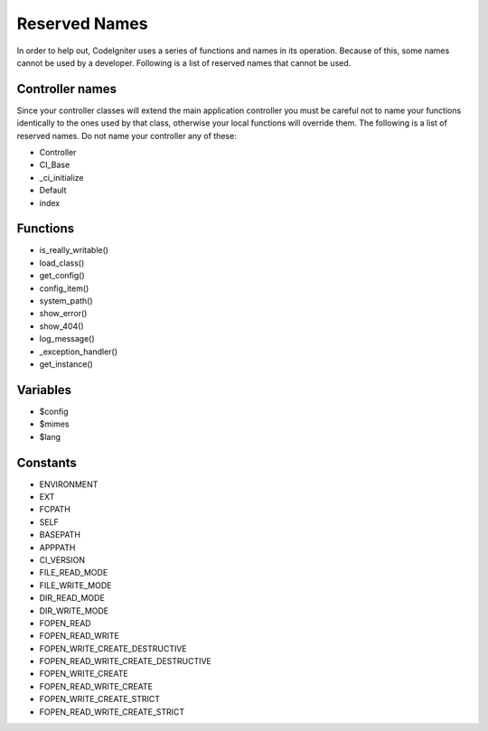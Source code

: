 ##############
Reserved Names
##############

In order to help out, CodeIgniter uses a series of functions and names
in its operation. Because of this, some names cannot be used by a
developer. Following is a list of reserved names that cannot be used.

Controller names
----------------

Since your controller classes will extend the main application
controller you must be careful not to name your functions identically to
the ones used by that class, otherwise your local functions will
override them. The following is a list of reserved names. Do not name
your controller any of these:

-  Controller
-  CI_Base
-  _ci_initialize
-  Default
-  index

Functions
---------

-  is_really_writable()
-  load_class()
-  get_config()
-  config_item()
-  system_path()
-  show_error()
-  show_404()
-  log_message()
-  _exception_handler()
-  get_instance()

Variables
---------

-  $config
-  $mimes
-  $lang

Constants
---------

-  ENVIRONMENT
-  EXT
-  FCPATH
-  SELF
-  BASEPATH
-  APPPATH
-  CI_VERSION
-  FILE_READ_MODE
-  FILE_WRITE_MODE
-  DIR_READ_MODE
-  DIR_WRITE_MODE
-  FOPEN_READ
-  FOPEN_READ_WRITE
-  FOPEN_WRITE_CREATE_DESTRUCTIVE
-  FOPEN_READ_WRITE_CREATE_DESTRUCTIVE
-  FOPEN_WRITE_CREATE
-  FOPEN_READ_WRITE_CREATE
-  FOPEN_WRITE_CREATE_STRICT
-  FOPEN_READ_WRITE_CREATE_STRICT


